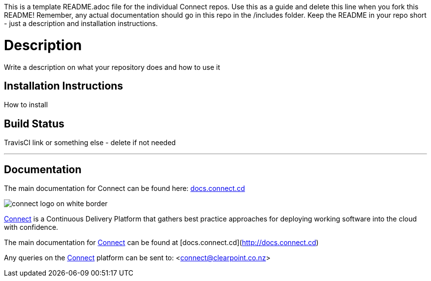 
This is a template README.adoc file for the individual Connect repos. Use this as a guide and delete this line when you fork this README! Remember, any actual documentation should go in this repo in the /includes folder. Keep the README in your repo short - just a description and installation instructions.

= Description
Write a description on what your repository does and how to use it

== Installation Instructions
How to install

== Build Status
TravisCI link or something else - delete if not needed

'''

== Documentation
The main documentation for Connect can be found here: link:http://docs.connect.cd[docs.connect.cd]

image::http://website.clearpoint.co.nz/connect/connect-logo-on-white-border.png[]
link:http://connect.cd[Connect] is a Continuous Delivery Platform that gathers best practice approaches for deploying working software into the cloud with confidence.

The main documentation for link:http://connect.cd[Connect] can be found at [docs.connect.cd](http://docs.connect.cd)

Any queries on the link:http://connect.cd[Connect] platform can be sent to: <connect@clearpoint.co.nz>

